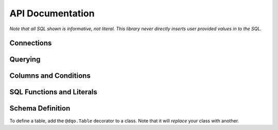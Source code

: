 API Documentation
=================


.. py:module:: dqo

*Note that all SQL shown is informative, not literal.  This library never directly inserts user provided values in to the SQL.*

Connections
-----------

.. py:class:: Database(src[, dialect=None])

    :param src: A function returning a database connection, or a connection pool.
    :param dialect: The database :py:class:`Dilect` to speak (optional).

    The :py:class:`Database` controls connections to your database.  The `src` parameter is required.  For example:
    
    .. code-block:: python
        
        db = dqo.Database(
          src=lambda: psycopg2.connect("dbname='mydb'"),
        )
        
    If you're connecting with the async library ``asyncpg``:
        
    .. code-block:: python
        
        db = dqo.Database(
          src=lambda: asyncpg.connect(database='mydb')
        )
        
    If you're doing ``asyncpg`` connection pooling:
    
    .. code-block:: python
        
        db = dqo.Database(
          src=asyncpg.create_pool(database='mydb')
        )
     
    If you don't pass in the `dialect` it will be auto-detected by opening and closing a single connection.
    
    You typically assign a database one of three places...
    
    To either (or both) of the global default databases:

    .. code-block:: python

        dqo.SYNC_DB = ...
        dqo.ASYNC_DB = ...
    
    As the default for a table:

    .. code-block:: python
      
      @dqo.Table(sync_db=[...], async_db=[...])
      class User:
        [...]
        
    Or bound to a given query:
    
    .. code-block:: python
    
      User.ALL.bind(sync_db=db).first()


.. py:class:: Dialect([version=None, lib=None])

    :param version: The database version.  Example: `10`, `'9.2.6'`, etc.
    :param lib: The library used.  Example: `psycopg2`, `asyncpg`, etc.

    All parameters are optional, even calling it as function is optional.  Examples:

    .. code-block:: python
    
        dqo.Dialect.POSTGRES
        dqo.Dialect.POSTGRES(10)
        dqo.Dialect.POSTGRES(version='9.2.6')
        dqo.Dialect.POSTGRES(lib='psycopg2')
        dqo.Dialect.POSTGRES(10, lib=asyncpg)
        

Querying
--------

.. py:class:: Query()

  You don't instantiate this directly, rather every table will have a reference like ``User.ALL``.
  
  All query objects are immutable.  Methods are either builder methods (that return a new query) or terminal (that execute
  SQL on the database).
  
  **Builder Methods**
  
  The following methods all return a new immutable query.

  .. py:method:: bind(db_or_tx)
  
    :param db_or_tx: Either a database or a transaction object.
    
    Specifies what database or connection transaction to use for this query.  For example:
    
    .. code-block:: python
    
      db = dqo.Database(src=...)
      q = User.ALL.where(...).bind(db)
      for user in q:
        # do something
    
  .. py:method:: limit(int)
  
    :param int: The max number of rows to return.
    
    Example:
    
    .. code-block:: python
    
      User.ALL.limit(10)
    
    Equivalent to ``.top(10)``. 
    
  .. py:method:: order_by(*columns)

    Specifies the ordering for the query.  Example:
    
    .. code-block:: python
      
      User.ALL.order_by(User.last_name, User.first_name)
      
    To control the order:
    
    .. code-block:: python
      
      User.ALL.order_by(User.name.asc)
      User.ALL.order_by(User.name.desc)
      
    Every call clobbers any previous calls to ``order_by``.
    
    Only effects ``SELECT`` queries.  Other query types accept but ignore order by directives.  They intentionally don't 
    throw an error, as it's common to change a select into something else as part of a workflow.  Example:
    
    .. code-block:: python
      
      to_delete = User.ALL.where(name='John').order_by(User.kind)
      preview(to_delete) # display who's to be deleted
      to_delete.delete()
    

  .. py:method:: select(*columns)

    :param columns: One or more columns to select.

    By default all columns on a table are selected.  You can customize this by calling ``select()`` with one
    or more columns which should be selected in the query.  For instance, to select *only*:
    
    .. code-block:: python
    
      User.ALL.select(User.id, User.name, User.email)
      
    To select all columns *except* the user's email, prepend the negative operator:
    
    .. code-block:: python
    
      User.ALL.select(-User.email)
      
    To add a column (or something else, like a function) for selection, use the positive operator:
        
    .. code-block:: python
    
      User.ALL.select(+dqo.sql.LOWER(User.first_name))
      
    If you send in an explicit list (no +/-) you will replace the existing selected columns.  If you pass in +/- columns,
    you will modify the existing selected columns.  You cannot do both in the came call.
        
  .. py:method:: set(**kwargs)
    
    Sets values in preperation for an update.  Example:
    
    .. code-block:: python
    
      User.ALL.where(id=1).set(name='John').update()
        
  .. py:method:: top(int)
  
    :param int: The max number of rows to return.
    
    Example:
    
    .. code-block:: python
    
      User.ALL.top(10)
    
    Equivalent to ``.limit(10)``. 
    
  .. py:method:: where(*conditions, **conditions)
  
    Adds conditions to a query.  For example:
    
    .. code-block:: python
    
      User.ALL.where(User.email == 'someone@somewhere.com')
      
    Keyword arguments will be evaluated to fields on the bound table.  For example, the above statement could also be written as:

    .. code-block:: python
    
      User.ALL.where(email='someone@somewhere.com')
    
    Multiple calls to ``where()`` will result in a SQL ``AND``.  For example:
      
    .. code-block:: python
    
      User.ALL.where(name='John').where(email='me@here.com')
      
    Would result in:
      
    .. code-block:: sql
    
      select * from users
      where name='John' and email='me@here.com'
      
    All of the following would also result in the same SQL as above:
    
    .. code-block:: python
    
      User.ALL.where(name='John', email='me@here.com')
      User.ALL.where(User.name=='John', User.email=='me@here.com')
      User.ALL.where(
        (User.name=='John') & (User.email=='me@here.com')
      )
      
    An ``OR`` statment can be created with the bitwise or operator:
    
    .. code-block:: python
    
      User.ALL.where(
        (User.name=='John') | (User.email=='me@here.com')
      )
      
    When using the ``&`` and ``|`` operators, make sure you wrap the condition in parentheses as they have
    lower precedence than others like ``==``.


  **Terminal Methods**
  
  The following methods all execute SQL and return data, or if executed in an ``async`` environment a ``coroutine``.

  .. py:method:: __aiter__()

    All queries are async iterable.  For example:
    
    .. code-block:: python
    
      async for user in User.ALL:
        # do something asynchronously
    
  .. py:method:: __iter__()

    All queries are iterable.  For example:
    
    .. code-block:: python
    
      for user in User.ALL:
        # do something
    
    If in a transaction or a with block defining the scope of the connection, the results will stream.  If a query
    has to open its own connection it will load all records before streaming.  This is because there is no 
    guarantee an iterator will complete, and waiting for the garbage collector is a fool's game.
    
  .. py:method:: count()

    :returns: The number of rows matching the query.
    
    does a ``count(1)`` of the existing query.  Example:
    
    .. code-block:: python
    
      >>> User.ALL.count()
      42

  .. py:method:: count_by(*columns)

    :returns: A ``dict`` where the keys are the db values of the columns selected and the values are their counts.
    
    .. code-block:: python
    
      >>> User.ALL.count_by(User.name)
      {'John':1, 'Paul':2}
      
    If multiple columns are passed, the keys will be tuples.

    .. code-block:: python
    
      >>> User.ALL.count_by(User.first_name, User.last_name)
      {('John','Smith'):1, ('Paul','Anderson'):2}

  .. py:method:: delete()

    :returns: The number of rows deleted.
    
    Deletes the records matched by a given query.  Example:
    
    .. code-block:: python
    
      >>> User.ALL.where(id=1).delete()
      1

  .. py:method:: first()

    :returns: An instance of the selected type or ``None`` if not found.
    
    Adds a ``.limit(1)`` to a given query and returns the first result (if any).  Example:
    
    .. code-block:: python
    
      user = User.ALL.first()

    In async code:
    
    .. code-block:: python
    
      user = await User.ALL.first()

  .. py:method:: insert(*data, **data)
  
    Inserts one or more rows.  If only keyword arguments are passed, a single row is inserted.  For example:

    .. code-block:: python
      
      user = User.ALL.insert(name='John', email='me@here.org')
      
    If a single ``dict`` is passed, a single row is inserted returning the inserted object:

    .. code-block:: python
      
      user = User.ALL.insert({'name':'John', 'email':'me@here.org'})
    
    If multiple ``dicts`` are passed, multiple rows are inserted efficiently in a single query, and a list of users are returned:

    .. code-block:: python
      
      users = User.ALL.insert(
        {'name':'John', 'email':'me@here.org'},
        {'name':'Paul', 'email':'paul@here.org'},
      )

    If a list of ``dicts`` is passed, multiple rows are inserted efficiently in a single query, and a list of users are returned:

    .. code-block:: python
      
      users = User.ALL.insert([
        {'name':'John', 'email':'me@here.org'},
        {'name':'Paul', 'email':'paul@here.org'},
      ])
      
    Instead of ``dicts``, you can also pass in instance objects.

    .. code-block:: python

      users = []
      for i in range(10):
        user = User()
        user.name = 'Me%i' % i
        users.append(user)
        
      users_with_ids = User.ALL.insert(users)
      # users will have their auto-incrementing
      # primary keys set, assuming they have one. 
      
    
    
    
  .. py:method:: update(**kwargs)

    :returns: The number of rows updated.
    
    Executes an update for previously set values.
    
    .. code-block:: python
    
      User.ALL.where(id=1).set(name='John').update()
        

Columns and Conditions
----------------------

.. py:class:: Comparable()

  All columns are comparables and obey the normal operators.
  
  ======================================== ===============
  Syntax                                   SQL
  ======================================== ===============
  ``User.name == 'John'``                  ``name = 'john'``
  ``User.age < 5``                         ``age < 5``
  ``User.age <= 5``                        ``age <= 5``
  ``User.age > 5``                         ``age > 5``
  ``User.age >= 5``                        ``age >= 5``
  ``User.name != 'John'``                  ``name <> 'john'``
  ``(User.name=='John') & (User.age < 5)`` ``name='john' and age=5``
  ``(User.age < 2) | (User.age >= 65)``    ``age<2 or age>=65``
  ======================================== ===============
  
  TODO: between, others.

.. py:class:: Column()
  
  .. py:method:: as([alias])

    # TODO

  .. py:method:: in_(list_or_subquery)

    # TODO

  .. py:attribute:: asc
  
    The ascending form of the column, used in ``order_by()``.

  .. py:attribute:: desc
  
    The descending form of the column, used in ``order_by()``.


SQL Functions and Literals
--------------------------

.. py:attribute:: sql

  ``dqo.sql`` is a special object that generates functions and other SQL literals for use in your queries.
  Literals are inserted verbatim into the expressed SQL, so **make sure you never use untrusted data!**
  
  *Code here assumes you've:* ``from dqo import sql``
  
  For example, while:
  
  .. code-block:: python
    
    User.name == 'John'
  
  would generate:
  
  .. code-block:: sql
    
    name = ?
    
  and ``'John'`` would be passed in as an argument to your database library, this:

  .. code-block:: python
    
    User.name == sql.JOHN
      
  would generate:
  
  .. code-block:: sql
    
    name = JOHN

  which probably would not make sense to your database.  A more likely example:
    
  .. code-block:: python
    
    User.name == sql.CONCAT(
      User.first_name, ' ', User.last_name
    )
      
  would generate:
  
  .. code-block:: sql
    
    name = CONCAT(first_name, ' ', last_name)
      
  If your literal isn't a valid Python identifier, pass it in as a parameter:

  .. code-block:: python

    # generates COUNT(*)
    sql.COUNT(sql('*'))
    
  The above illistrates the syntax, but is actually unecessary for ``COUNT()``, which has special checks 
  for ``sql.count('*')`` and ``sql.count(1)`` since they're such common calls.
  
  A common operation on a query might be:
  
  .. code-block:: python

    # TODO
    User.ALL.select(
      +sql.COALESCE(User.name, 'Unknown').as(User.name)
    )
    
  To provide a query-specific default for the user's name.
  
  
Schema Definition
-----------------

To define a table, add the ``@dqo.Table`` decorator to a class.  Note that it will *replace* your class with another.

.. py:decorator:: Table(name=None, sync_db=None, async_db=None, aka=None)

  :param name: The name of the table in the database.
  :param sync_db: The database to use for regular Python code.  If ``None`` defaults to ``dqo.SYNC_DB``.
  :param async_db: The database to use for async Python code.  If ``None`` defaults to ``dqo.ASYNC_DB``.
  :param aka: A string or list of strings with previous names of this table, used for renaming.

.. py:class:: Column(type, [null=True, default=None, index=True, unique=True, primary_key=True, foreign_key=None, aka=None])

  :param type: A Python type to be mapped to a database column type.
  :param null: If the column can be null or not.
  :param default: The default for the column.  If a constant, stored in the database, else (like a lambda) will be calculated on object creation.
  :param index: If a single column index (w/ the database's default type, ie. BTREE) should be created for this column.
  :param unique: If a single column **UNIQUE** index should be created for this column.
  :param primary_key: If this column should be the primary key for this table.
  :param foreign_key: The other column this column should be a foreign_key to.
  :param aka: A string or list of strings with previous names of this column, used for renaming.
  
  You can create ``ARRAY`` columns with subtypes by passing in a list of a single type.  Example:

  .. code-block:: python
  
    @dqo.Table
    class Product:
      name = dqo.Column(str)
      keywords = dqo.Column([str])
      

.. py:class:: Index(*columns, unique=True, using=None)

  :param columns: The columns the index should cover.
  :param unique: If the index should be a unique index.
  :param using: The index method to use, ie ``'btree'``, ``'hash'``, ``'gist'``, ``'gin'``, etc.

.. py:class:: PrimaryKey(*columns)

  :param columns: The columns the index should cover.

.. py:class:: ForeignKey(from_columns, to_columns)

  :param from_columns: A list of the columns on this table.
  :param to_columns: A list of the columns on the other table.
  
  The length of ``from_columns`` must match the length of ``to_columns``.


